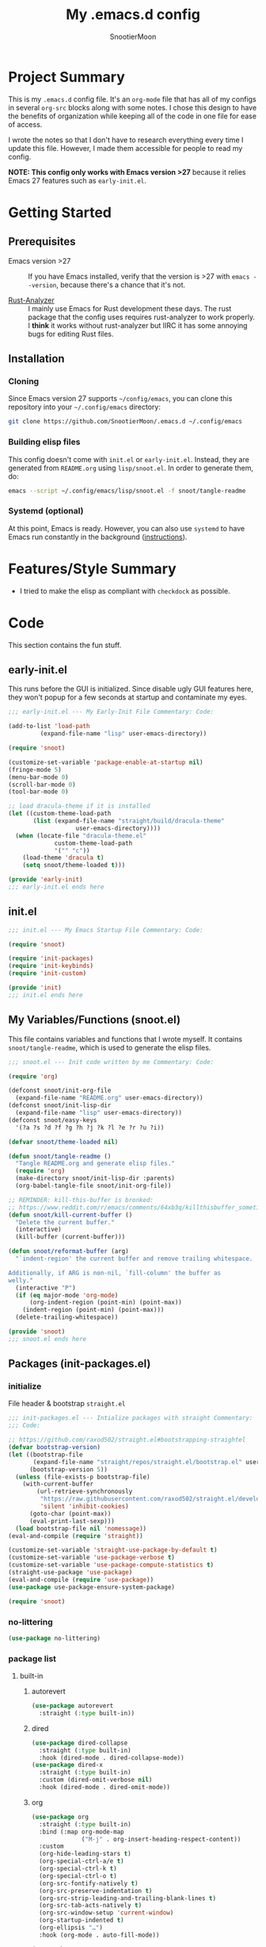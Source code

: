 #+title: My .emacs.d config
#+author: SnootierMoon
#+description: Pog

* Project Summary
This is my =.emacs.d= config file.  It's an =org-mode= file that has
all of my configs in several =org-src= blocks along with some notes.
I chose this design to have the benefits of organization while keeping
all of the code in one file for ease of access.

I wrote the notes so that I don't have to research everything every
time I update this file.  However, I made them accessible for people
to read my config.

*NOTE: This config only works with Emacs version >27* because it
relies Emacs 27 features such as =early-init.el=.
* Getting Started
** Prerequisites
 - Emacs version >27 :: If you have Emacs installed, verify that the
   version is >27 with =emacs --version=, because there's a chance
   that it's not.

 - [[https://github.com/rust-analyzer/rust-analyzer][Rust-Analyzer]] :: I mainly use Emacs for Rust development these
   days.  The rust package that the config uses requires rust-analyzer
   to work properly.  I *think* it works without rust-analyzer but
   IIRC it has some annoying bugs for editing Rust files.
** Installation
*** Cloning
Since Emacs version 27 supports =~/config/emacs=, you can clone this
repository into your =~/.config/emacs= directory:
#+begin_src bash
git clone https://github.com/SnootierMoon/.emacs.d ~/.config/emacs
#+end_src
*** Building elisp files
This config doesn't come with =init.el= or =early-init.el=.  Instead,
they are generated from =README.org= using =lisp/snoot.el=.  In order
to generate them, do:
#+begin_src bash
emacs --script ~/.config/emacs/lisp/snoot.el -f snoot/tangle-readme
#+end_src
*** Systemd (optional)
At this point, Emacs is ready.  However, you can also use =systemd= to
have Emacs run constantly in the background ([[https://emacsredux.com/blog/2020/07/16/running-emacs-with-systemd/][instructions]]).
* Features/Style Summary
- I tried to make the elisp as compliant with =checkdock= as possible.
* Code
This section contains the fun stuff.
** early-init.el
This runs before the GUI is initialized.  Since disable ugly GUI
features here, they won't popup for a few seconds at startup and
contaminate my eyes.
#+begin_src emacs-lisp :tangle early-init.el
;;; early-init.el --- My Early-Init File Commentary: Code:

(add-to-list 'load-path
	     (expand-file-name "lisp" user-emacs-directory))

(require 'snoot)

(customize-set-variable 'package-enable-at-startup nil)
(fringe-mode 5)
(menu-bar-mode 0)
(scroll-bar-mode 0)
(tool-bar-mode 0)

;; load dracula-theme if it is installed
(let ((custom-theme-load-path
       (list (expand-file-name "straight/build/dracula-theme"
			       user-emacs-directory))))
  (when (locate-file "dracula-theme.el"
		     custom-theme-load-path
		     '("" "c"))
    (load-theme 'dracula t)
    (setq snoot/theme-loaded t)))

(provide 'early-init)
;;; early-init.el ends here
#+end_src
** init.el
#+begin_src emacs-lisp :tangle init.el
;;; init.el --- My Emacs Startup File Commentary: Code:

(require 'snoot)

(require 'init-packages)
(require 'init-keybinds)
(require 'init-custom)

(provide 'init)
;;; init.el ends here
#+end_src
** My Variables/Functions (snoot.el)
This file contains variables and functions that I wrote myself.  It
contains =snoot/tangle-readme=, which is used to generate the elisp
files.
#+begin_src emacs-lisp :tangle lisp/snoot.el
;;; snoot.el --- Init code written by me Commentary: Code:

(require 'org)

(defconst snoot/init-org-file
  (expand-file-name "README.org" user-emacs-directory))
(defconst snoot/init-lisp-dir
  (expand-file-name "lisp" user-emacs-directory))
(defconst snoot/easy-keys
  '(?a ?s ?d ?f ?g ?h ?j ?k ?l ?e ?r ?u ?i))

(defvar snoot/theme-loaded nil)

(defun snoot/tangle-readme ()
  "Tangle README.org and generate elisp files."
  (require 'org)
  (make-directory snoot/init-lisp-dir :parents)
  (org-babel-tangle-file snoot/init-org-file))

;; REMINDER: kill-this-buffer is bronked:
;; https://www.reddit.com/r/emacs/comments/64xb3q/killthisbuffer_sometimes_just_stops_working/
(defun snoot/kill-current-buffer ()
  "Delete the current buffer."
  (interactive)
  (kill-buffer (current-buffer)))

(defun snoot/reformat-buffer (arg)
  "`indent-region' the current buffer and remove trailing whitespace.

Additionally, if ARG is non-nil, `fill-column' the buffer as
welly."
  (interactive "P")
  (if (eq major-mode 'org-mode)
      (org-indent-region (point-min) (point-max))
    (indent-region (point-min) (point-max)))
  (delete-trailing-whitespace))

(provide 'snoot)
;;; snoot.el ends here
#+end_src
** Packages (init-packages.el)
:PROPERTIES:
:header-args: :tangle lisp/init-packages.el
:END:
*** initialize
File header & bootstrap =straight.el=
#+begin_src emacs-lisp
;;; init-packages.el --- Intialize packages with straight Commentary:
;;; Code:

;; https://github.com/raxod502/straight.el#bootstrapping-straightel
(defvar bootstrap-version)
(let ((bootstrap-file
       (expand-file-name "straight/repos/straight.el/bootstrap.el" user-emacs-directory))
      (bootstrap-version 5))
  (unless (file-exists-p bootstrap-file)
    (with-current-buffer
        (url-retrieve-synchronously
         "https://raw.githubusercontent.com/raxod502/straight.el/develop/install.el"
         'silent 'inhibit-cookies)
      (goto-char (point-max))
      (eval-print-last-sexp)))
  (load bootstrap-file nil 'nomessage))
(eval-and-compile (require 'straight))

(customize-set-variable 'straight-use-package-by-default t)
(customize-set-variable 'use-package-verbose t)
(customize-set-variable 'use-package-compute-statistics t)
(straight-use-package 'use-package)
(eval-and-compile (require 'use-package))
(use-package use-package-ensure-system-package)

(require 'snoot)
#+end_src
*** no-littering
#+begin_src emacs-lisp
(use-package no-littering)
#+end_src
*** package list
**** built-in
***** autorevert
#+begin_src emacs-lisp
(use-package autorevert
  :straight (:type built-in))
#+end_src
***** dired
#+begin_src emacs-lisp
(use-package dired-collapse
  :straight (:type built-in)
  :hook (dired-mode . dired-collapse-mode))
(use-package dired-x
  :straight (:type built-in)
  :custom (dired-omit-verbose nil)
  :hook (dired-mode . dired-omit-mode))
#+end_src
***** org
#+begin_src emacs-lisp
(use-package org
  :straight (:type built-in)
  :bind (:map org-mode-map
              ("M-j" . org-insert-heading-respect-content))
  :custom
  (org-hide-leading-stars t)
  (org-special-ctrl-a/e t)
  (org-special-ctrl-k t)
  (org-special-ctrl-o t)
  (org-src-fontify-natively t)
  (org-src-preserve-indentation t)
  (org-src-strip-leading-and-trailing-blank-lines t)
  (org-src-tab-acts-natively t)
  (org-src-window-setup 'current-window)
  (org-startup-indented t)
  (org-ellipsis "…")
  :hook (org-mode . auto-fill-mode))

(use-package org-superstar
  :custom (org-superstar-headline-bullets-list '("•"))
  :hook (org-mode . org-superstar-mode))
#+end_src
***** files
#+begin_src emacs-lisp
(use-package files
  :straight (:type built-in)
  :custom ((backup-by-copying t)
           (delete-old-versions t)
           (kept-new-versions 6)
           (kept-old-versions 2)
           (require-final-newline t)
           (version-control t)
           (view-read-only t)))
#+end_src
***** server
#+begin_src server
(use-package server
  :straight (:type built-in)
  :defer 0.4
  :hook (server-switch . raise-frame)
  :init (or (server-running-p) (server-mode)))
#+end_src
**** light
***** async
#+begin_src emacs-lisp
(use-package async)
#+end_src
***** avy
#+begin_src emacs-lisp
(use-package avy
  :bind ("C-;" . avy-goto-char)
  :custom (avy-keys my/easy-keys))

(use-package ace-window
  :bind ("M-o" . ace-window)
  :custom ((aw-dispatch-always t)
           (aw-keys my/easy-keys)))
#+end_src

***** disable-mouse
#+begin_src emacs-lisp
(use-package disable-mouse
  :init (global-disable-mouse-mode t))
#+end_src
***** dracula
#+begin_src emacs-lisp
(use-package dracula-theme
  :init
  (unless snoot/theme-loaded
    (setq snoot/theme-loaded t)
    (load-theme 'dracula t)))
#+end_src
***** ibuffer
#+begin_src emacs-lisp
(use-package ibuffer
  :bind ("C-x C-b" . ibuffer-other-window))
#+end_src
***** mixed-pitch
***** powerline
#+begin_src emacs-lisp
(use-package powerline
  :init (powerline-center-theme))
#+end_src
***** which-key
#+begin_src emacs-lisp
(use-package which-key
  :init (which-key-mode)
  :custom
  (which-key-allow-imprecise-fit nil)
  (which-key-idle-delay 0.3))
#+end_src
***** yasnippet
#+begin_src emacs-lisp
(use-package yasnippet
  :commands yas-reload-all
  :config (yas-reload-all)
  :hook
  (prog-mode . yas-minor-mode)
  (text-mode . yas-minor-mode))

(use-package yasnippet-snippets)
#+end_src 
**** heavy
***** magit
#+begin_src emacs-lisp
(use-package forge)

(use-package magit)
#+end_src
***** flycheck
#+begin_src emacs-lisp
(use-package flycheck
  :custom (flycheck-emacs-lisp-load-path 'inherit)
  :hook (prog-mode . flycheck-mode))
#+end_src
***** projectile
#+begin_src 
(use-package projectile                             
  :bind-keymap ("C-c p" . projectile-command-map)
  :defer nil                                       
  :init (projectile-mode t))
#+end_src
***** company
#+begin_src emacs-lisp
(use-package company
  :custom (company-dabbrev-dowcase 0)
  :hook
  (prog-mode . company-mode)
  (text-mode . company-mode))
#+end_src
***** lsp
#+begin_src emacs-lisp
(use-package lsp-mode
  :commands lsp
  :custom
  (lsp-rust-analyzer-cargo-watch-command "clippy")
  (lsp-eldoc-render-all t)
  (lsp-idle-delay 0.6)
  (lsp-rust-analyzer-server-display-inlay-hints t))

(use-package lsp-ui
  :custom
  (lsp-ui-peek-always-show t)
  (lsp-ui-sideline-show-hover t)
  (lsp-ui-doc-enable nil)
  :hook (lsp-mode . lsp-ui-mode))
#+end_src
***** ivy
#+begin_src emacs-lisp
(use-package ivy
  :commands ivy-mode
  :custom
  (ivy-count-format "%d/%d ")
  (ivy-extra-directories nil)
  (ivy-use-virtual-buffers t)
  :init (ivy-mode 1))

(use-package counsel
  :commands counsel-mode
  :custom
  (counsel-find-file-ignore-regexp
   "^\\(\\(.+\\/\\)*\\(\\.#.+\\|#.+#\\)\\|.+\\/build\\/.+\\)$")
  :init (counsel-mode 1))

(use-package swiper
  :commands swiper
  :bind ("C-s" . swiper))

(use-package counsel-projectile)

;; apparently order matters: 
;; https://github.com/seagle0128/all-the-icons-ivy-rich#use-package
(use-package all-the-icons-ivy-rich
  :ensure t
  :custom (all-the-icons-ivy-rich-icon-size 0.8)
  :init (all-the-icons-ivy-rich-mode 1))

(use-package ivy-rich
  :config (setcdr (assq t ivy-format-functions-alist) #'ivy-format-function-line)
  :init (ivy-rich-mode 1))
#+end_src
***** rustic
#+begin_src emacs-lisp
(use-package rustic
  :custom (rustic-format-on-save t))
#+end_src
*** footer
#+begin_src emacs-lisp
(provide 'init-packages)
;;; init-packages.el ends here
#+end_src
** Keybinds (init-keybinds.el)
#+begin_src emacs-lisp :tangle lisp/init-keybinds.el
;;; init-keybinds.el --- Enable my keybinds Commentary: Code:

(provide 'init-keybinds)
;;; init-keybinds.el ends here
#+end_src
** Extra Customizations (init-custom.el)
#+begin_src emacs-lisp :tangle lisp/init-custom.el
;;; init-custom.el --- Activate extra customizations Commentary: Code:

(defalias 'yes-or-no-p #'y-or-n-p)
(customize-set-variable 'cursor-type 'bar)
(customize-set-variable 'inhibit-compacting-font-caches t)
(customize-set-variable 'ring-bell-function #'ignore)
(customize-set-variable 'truncate-lines t)
(column-number-mode 1)
(global-display-line-numbers-mode 1)
(global-hl-line-mode 1)
(global-prettify-symbols-mode 1)
(show-paren-mode 1)

(electric-indent-mode 1)
(electric-layout-mode 1)
(electric-pair-mode 1)

(customize-set-variable 'confirm-nonexistent-file-or-buffer nil)
(customize-set-variable 'message-log-max t)
(customize-set-variable 'shift-select-mode nil)
(auto-compression-mode t)

(customize-set-variable 'enable-recursive-minibuffers t)
(customize-set-variable 'resize-mini-windows t)

(provide 'init-custom)
;;; init-custom.el ends here
#+end_src

